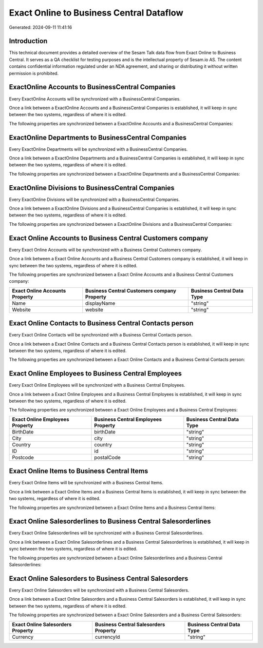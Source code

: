 =========================================
Exact Online to Business Central Dataflow
=========================================

Generated: 2024-09-11 11:41:16

Introduction
------------

This technical document provides a detailed overview of the Sesam Talk data flow from Exact Online to Business Central. It serves as a QA checklist for testing purposes and is the intellectual property of Sesam.io AS. The content contains confidential information regulated under an NDA agreement, and sharing or distributing it without written permission is prohibited.

ExactOnline Accounts to BusinessCentral Companies
-------------------------------------------------
Every ExactOnline Accounts will be synchronized with a BusinessCentral Companies.

Once a link between a ExactOnline Accounts and a BusinessCentral Companies is established, it will keep in sync between the two systems, regardless of where it is edited.

The following properties are synchronized between a ExactOnline Accounts and a BusinessCentral Companies:

.. list-table::
   :header-rows: 1

   * - ExactOnline Accounts Property
     - BusinessCentral Companies Property
     - BusinessCentral Data Type


ExactOnline Departments to BusinessCentral Companies
----------------------------------------------------
Every ExactOnline Departments will be synchronized with a BusinessCentral Companies.

Once a link between a ExactOnline Departments and a BusinessCentral Companies is established, it will keep in sync between the two systems, regardless of where it is edited.

The following properties are synchronized between a ExactOnline Departments and a BusinessCentral Companies:

.. list-table::
   :header-rows: 1

   * - ExactOnline Departments Property
     - BusinessCentral Companies Property
     - BusinessCentral Data Type


ExactOnline Divisions to BusinessCentral Companies
--------------------------------------------------
Every ExactOnline Divisions will be synchronized with a BusinessCentral Companies.

Once a link between a ExactOnline Divisions and a BusinessCentral Companies is established, it will keep in sync between the two systems, regardless of where it is edited.

The following properties are synchronized between a ExactOnline Divisions and a BusinessCentral Companies:

.. list-table::
   :header-rows: 1

   * - ExactOnline Divisions Property
     - BusinessCentral Companies Property
     - BusinessCentral Data Type


Exact Online Accounts to Business Central Customers company
-----------------------------------------------------------
Every Exact Online Accounts will be synchronized with a Business Central Customers company.

Once a link between a Exact Online Accounts and a Business Central Customers company is established, it will keep in sync between the two systems, regardless of where it is edited.

The following properties are synchronized between a Exact Online Accounts and a Business Central Customers company:

.. list-table::
   :header-rows: 1

   * - Exact Online Accounts Property
     - Business Central Customers company Property
     - Business Central Data Type
   * - Name
     - displayName
     - "string"
   * - Website
     - website
     - "string"


Exact Online Contacts to Business Central Contacts person
---------------------------------------------------------
Every Exact Online Contacts will be synchronized with a Business Central Contacts person.

Once a link between a Exact Online Contacts and a Business Central Contacts person is established, it will keep in sync between the two systems, regardless of where it is edited.

The following properties are synchronized between a Exact Online Contacts and a Business Central Contacts person:

.. list-table::
   :header-rows: 1

   * - Exact Online Contacts Property
     - Business Central Contacts person Property
     - Business Central Data Type


Exact Online Employees to Business Central Employees
----------------------------------------------------
Every Exact Online Employees will be synchronized with a Business Central Employees.

Once a link between a Exact Online Employees and a Business Central Employees is established, it will keep in sync between the two systems, regardless of where it is edited.

The following properties are synchronized between a Exact Online Employees and a Business Central Employees:

.. list-table::
   :header-rows: 1

   * - Exact Online Employees Property
     - Business Central Employees Property
     - Business Central Data Type
   * - BirthDate
     - birthDate
     - "string"
   * - City
     - city
     - "string"
   * - Country
     - country
     - "string"
   * - ID
     - id
     - "string"
   * - Postcode
     - postalCode
     - "string"


Exact Online Items to Business Central Items
--------------------------------------------
Every Exact Online Items will be synchronized with a Business Central Items.

Once a link between a Exact Online Items and a Business Central Items is established, it will keep in sync between the two systems, regardless of where it is edited.

The following properties are synchronized between a Exact Online Items and a Business Central Items:

.. list-table::
   :header-rows: 1

   * - Exact Online Items Property
     - Business Central Items Property
     - Business Central Data Type


Exact Online Salesorderlines to Business Central Salesorderlines
----------------------------------------------------------------
Every Exact Online Salesorderlines will be synchronized with a Business Central Salesorderlines.

Once a link between a Exact Online Salesorderlines and a Business Central Salesorderlines is established, it will keep in sync between the two systems, regardless of where it is edited.

The following properties are synchronized between a Exact Online Salesorderlines and a Business Central Salesorderlines:

.. list-table::
   :header-rows: 1

   * - Exact Online Salesorderlines Property
     - Business Central Salesorderlines Property
     - Business Central Data Type


Exact Online Salesorders to Business Central Salesorders
--------------------------------------------------------
Every Exact Online Salesorders will be synchronized with a Business Central Salesorders.

Once a link between a Exact Online Salesorders and a Business Central Salesorders is established, it will keep in sync between the two systems, regardless of where it is edited.

The following properties are synchronized between a Exact Online Salesorders and a Business Central Salesorders:

.. list-table::
   :header-rows: 1

   * - Exact Online Salesorders Property
     - Business Central Salesorders Property
     - Business Central Data Type
   * - Currency
     - currencyId
     - "string"

